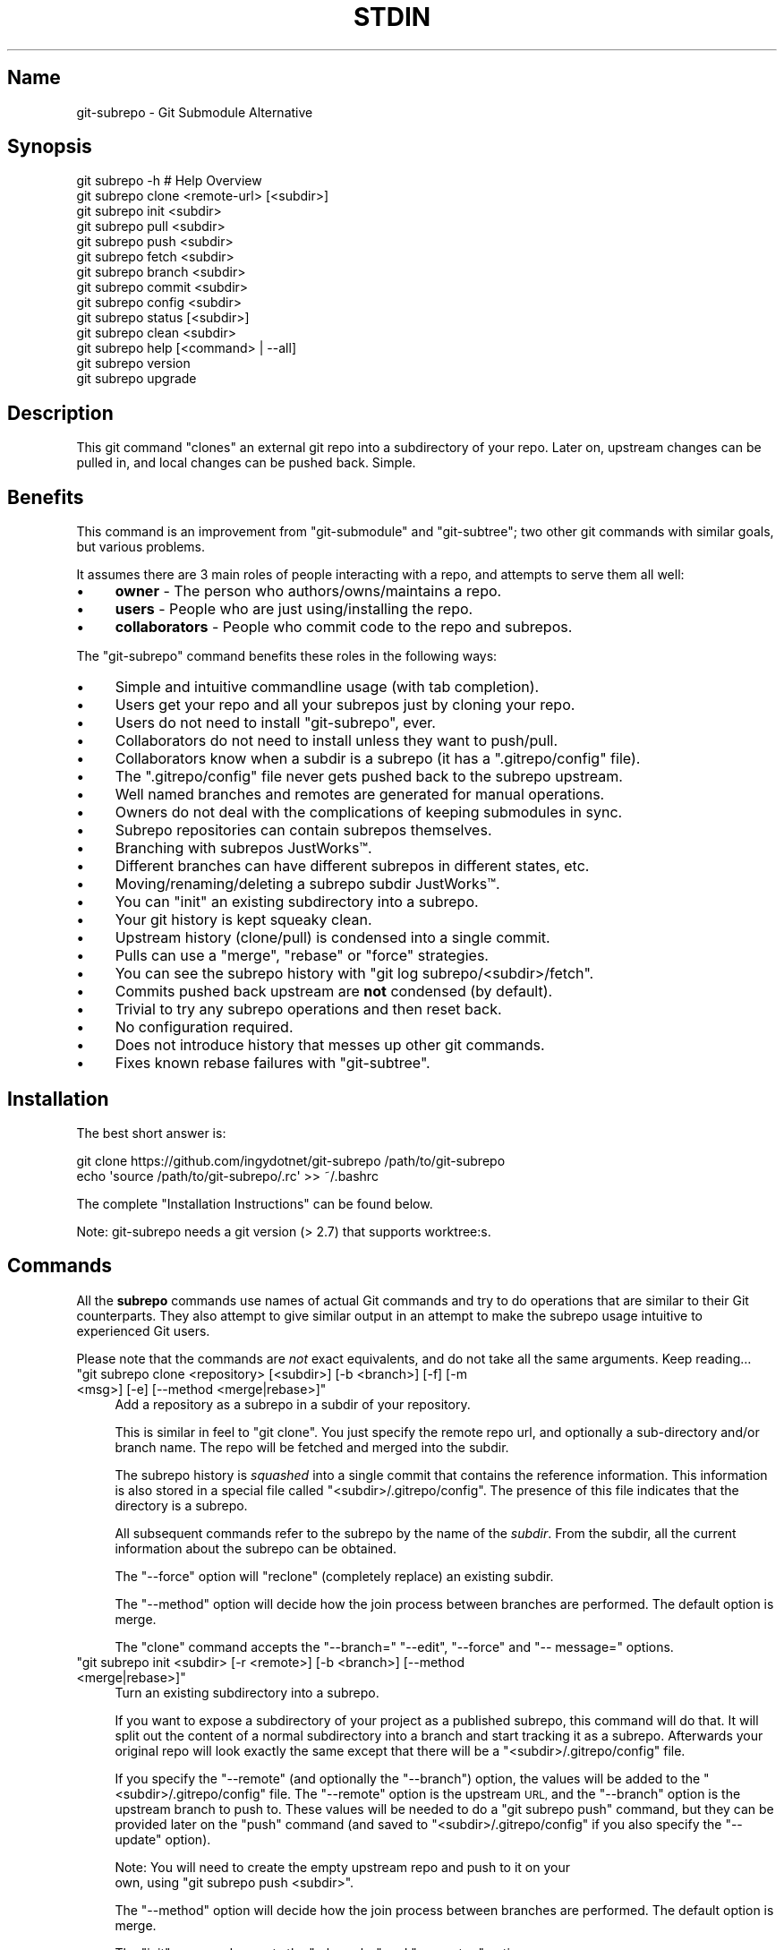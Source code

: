 .\" Automatically generated by Pod::Man 4.10 (Pod::Simple 3.35)
.\"
.\" Standard preamble:
.\" ========================================================================
.de Sp \" Vertical space (when we can't use .PP)
.if t .sp .5v
.if n .sp
..
.de Vb \" Begin verbatim text
.ft CW
.nf
.ne \\$1
..
.de Ve \" End verbatim text
.ft R
.fi
..
.\" Set up some character translations and predefined strings.  \*(-- will
.\" give an unbreakable dash, \*(PI will give pi, \*(L" will give a left
.\" double quote, and \*(R" will give a right double quote.  \*(C+ will
.\" give a nicer C++.  Capital omega is used to do unbreakable dashes and
.\" therefore won't be available.  \*(C` and \*(C' expand to `' in nroff,
.\" nothing in troff, for use with C<>.
.tr \(*W-
.ds C+ C\v'-.1v'\h'-1p'\s-2+\h'-1p'+\s0\v'.1v'\h'-1p'
.ie n \{\
.    ds -- \(*W-
.    ds PI pi
.    if (\n(.H=4u)&(1m=24u) .ds -- \(*W\h'-12u'\(*W\h'-12u'-\" diablo 10 pitch
.    if (\n(.H=4u)&(1m=20u) .ds -- \(*W\h'-12u'\(*W\h'-8u'-\"  diablo 12 pitch
.    ds L" ""
.    ds R" ""
.    ds C` ""
.    ds C' ""
'br\}
.el\{\
.    ds -- \|\(em\|
.    ds PI \(*p
.    ds L" ``
.    ds R" ''
.    ds C`
.    ds C'
'br\}
.\"
.\" Escape single quotes in literal strings from groff's Unicode transform.
.ie \n(.g .ds Aq \(aq
.el       .ds Aq '
.\"
.\" If the F register is >0, we'll generate index entries on stderr for
.\" titles (.TH), headers (.SH), subsections (.SS), items (.Ip), and index
.\" entries marked with X<> in POD.  Of course, you'll have to process the
.\" output yourself in some meaningful fashion.
.\"
.\" Avoid warning from groff about undefined register 'F'.
.de IX
..
.nr rF 0
.if \n(.g .if rF .nr rF 1
.if (\n(rF:(\n(.g==0)) \{\
.    if \nF \{\
.        de IX
.        tm Index:\\$1\t\\n%\t"\\$2"
..
.        if !\nF==2 \{\
.            nr % 0
.            nr F 2
.        \}
.    \}
.\}
.rr rF
.\" ========================================================================
.\"
.IX Title "STDIN 1"
.TH STDIN 1 "January 2020" "Generated by Swim v0.1.48" "Git Submodule Alternative"
.\" For nroff, turn off justification.  Always turn off hyphenation; it makes
.\" way too many mistakes in technical documents.
.if n .ad l
.nh
.SH "Name"
.IX Header "Name"
git-subrepo \- Git Submodule Alternative
.SH "Synopsis"
.IX Header "Synopsis"
.Vb 1
\&    git subrepo \-h    # Help Overview
\&
\&    git subrepo clone <remote\-url> [<subdir>]
\&    git subrepo init <subdir>
\&    git subrepo pull <subdir>
\&    git subrepo push <subdir>
\&
\&    git subrepo fetch <subdir>
\&    git subrepo branch <subdir>
\&    git subrepo commit <subdir>
\&    git subrepo config <subdir>
\&
\&    git subrepo status [<subdir>]
\&    git subrepo clean <subdir>
\&
\&    git subrepo help [<command> | \-\-all]
\&    git subrepo version
\&    git subrepo upgrade
.Ve
.SH "Description"
.IX Header "Description"
This git command \*(L"clones\*(R" an external git repo into a subdirectory of your
repo. Later on, upstream changes can be pulled in, and local changes can be
pushed back. Simple.
.SH "Benefits"
.IX Header "Benefits"
This command is an improvement from \f(CW\*(C`git\-submodule\*(C'\fR and \f(CW\*(C`git\-subtree\*(C'\fR; two
other git commands with similar goals, but various problems.
.PP
It assumes there are 3 main roles of people interacting with a repo, and
attempts to serve them all well:
.IP "\(bu" 4
\&\fBowner\fR \- The person who authors/owns/maintains a repo.
.IP "\(bu" 4
\&\fBusers\fR \- People who are just using/installing the repo.
.IP "\(bu" 4
\&\fBcollaborators\fR \- People who commit code to the repo and subrepos.
.PP
The \f(CW\*(C`git\-subrepo\*(C'\fR command benefits these roles in the following ways:
.IP "\(bu" 4
Simple and intuitive commandline usage (with tab completion).
.IP "\(bu" 4
Users get your repo and all your subrepos just by cloning your repo.
.IP "\(bu" 4
Users do not need to install \f(CW\*(C`git\-subrepo\*(C'\fR, ever.
.IP "\(bu" 4
Collaborators do not need to install unless they want to push/pull.
.IP "\(bu" 4
Collaborators know when a subdir is a subrepo (it has a \f(CW\*(C`.gitrepo/config\*(C'\fR file).
.IP "\(bu" 4
The \f(CW\*(C`.gitrepo/config\*(C'\fR file never gets pushed back to the subrepo upstream.
.IP "\(bu" 4
Well named branches and remotes are generated for manual operations.
.IP "\(bu" 4
Owners do not deal with the complications of keeping submodules in sync.
.IP "\(bu" 4
Subrepo repositories can contain subrepos themselves.
.IP "\(bu" 4
Branching with subrepos JustWorks™.
.IP "\(bu" 4
Different branches can have different subrepos in different states, etc.
.IP "\(bu" 4
Moving/renaming/deleting a subrepo subdir JustWorks™.
.IP "\(bu" 4
You can \f(CW\*(C`init\*(C'\fR an existing subdirectory into a subrepo.
.IP "\(bu" 4
Your git history is kept squeaky clean.
.IP "\(bu" 4
Upstream history (clone/pull) is condensed into a single commit.
.IP "\(bu" 4
Pulls can use a \f(CW\*(C`merge\*(C'\fR, \f(CW\*(C`rebase\*(C'\fR or \f(CW\*(C`force\*(C'\fR strategies.
.IP "\(bu" 4
You can see the subrepo history with \f(CW\*(C`git log subrepo/<subdir>/fetch\*(C'\fR.
.IP "\(bu" 4
Commits pushed back upstream are \fBnot\fR condensed (by default).
.IP "\(bu" 4
Trivial to try any subrepo operations and then reset back.
.IP "\(bu" 4
No configuration required.
.IP "\(bu" 4
Does not introduce history that messes up other git commands.
.IP "\(bu" 4
Fixes known rebase failures with \f(CW\*(C`git\-subtree\*(C'\fR.
.SH "Installation"
.IX Header "Installation"
The best short answer is:
.PP
.Vb 2
\&    git clone https://github.com/ingydotnet/git\-subrepo /path/to/git\-subrepo
\&    echo \*(Aqsource /path/to/git\-subrepo/.rc\*(Aq >> ~/.bashrc
.Ve
.PP
The complete \*(L"Installation Instructions\*(R" can be found below.
.PP
Note: git-subrepo needs a git version (> 2.7) that supports worktree:s.
.SH "Commands"
.IX Header "Commands"
All the \fBsubrepo\fR commands use names of actual Git commands and try to do
operations that are similar to their Git counterparts. They also attempt to
give similar output in an attempt to make the subrepo usage intuitive to
experienced Git users.
.PP
Please note that the commands are \fInot\fR exact equivalents, and do not take
all the same arguments. Keep reading…
.ie n .IP """git subrepo clone <repository> [<subdir>] [\-b <branch>] [\-f] [\-m <msg>] [\-e] [\-\-method <merge|rebase>]""" 4
.el .IP "\f(CWgit subrepo clone <repository> [<subdir>] [\-b <branch>] [\-f] [\-m <msg>] [\-e] [\-\-method <merge|rebase>]\fR" 4
.IX Item "git subrepo clone <repository> [<subdir>] [-b <branch>] [-f] [-m <msg>] [-e] [--method <merge|rebase>]"
Add a repository as a subrepo in a subdir of your repository.
.Sp
This is similar in feel to \f(CW\*(C`git clone\*(C'\fR. You just specify the remote repo url,
and optionally a sub-directory and/or branch name. The repo will be fetched
and merged into the subdir.
.Sp
The subrepo history is \fIsquashed\fR into a single commit that contains the
reference information. This information is also stored in a special file
called \f(CW\*(C`<subdir>/.gitrepo/config\*(C'\fR. The presence of this file indicates that the
directory is a subrepo.
.Sp
All subsequent commands refer to the subrepo by the name of the
\&\fIsubdir\fR. From the subdir, all the current information about the subrepo
can be obtained.
.Sp
The \f(CW\*(C`\-\-force\*(C'\fR option will \*(L"reclone\*(R" (completely replace) an existing subdir.
.Sp
The \f(CW\*(C`\-\-method\*(C'\fR option will decide how the join process between branches are
performed. The default option is merge.
.Sp
The \f(CW\*(C`clone\*(C'\fR command accepts the \f(CW\*(C`\-\-branch=\*(C'\fR \f(CW\*(C`\-\-edit\*(C'\fR, \f(CW\*(C`\-\-force\*(C'\fR and \f(CW\*(C`\-\-
message=\*(C'\fR options.
.ie n .IP """git subrepo init <subdir> [\-r <remote>] [\-b <branch>] [\-\-method <merge|rebase>]""" 4
.el .IP "\f(CWgit subrepo init <subdir> [\-r <remote>] [\-b <branch>] [\-\-method <merge|rebase>]\fR" 4
.IX Item "git subrepo init <subdir> [-r <remote>] [-b <branch>] [--method <merge|rebase>]"
Turn an existing subdirectory into a subrepo.
.Sp
If you want to expose a subdirectory of your project as a published subrepo,
this command will do that. It will split out the content of a normal
subdirectory into a branch and start tracking it as a subrepo. Afterwards your
original repo will look exactly the same except that there will be a \f(CW\*(C`<subdir>/.gitrepo/config\*(C'\fR file.
.Sp
If you specify the \f(CW\*(C`\-\-remote\*(C'\fR (and optionally the \f(CW\*(C`\-\-branch\*(C'\fR) option, the
values will be added to the \f(CW\*(C`<subdir>/.gitrepo/config\*(C'\fR file. The \f(CW\*(C`\-\-remote\*(C'\fR
option is the upstream \s-1URL,\s0 and the \f(CW\*(C`\-\-branch\*(C'\fR option is the upstream branch
to push to. These values will be needed to do a \f(CW\*(C`git subrepo push\*(C'\fR command,
but they can be provided later on the \f(CW\*(C`push\*(C'\fR command (and saved to \f(CW\*(C`<subdir>/.gitrepo/config\*(C'\fR if you also specify the \f(CW\*(C`\-\-update\*(C'\fR option).
.Sp
Note: You will need to create the empty upstream repo and push to it on your
      own, using \f(CW\*(C`git subrepo push <subdir>\*(C'\fR.
.Sp
The \f(CW\*(C`\-\-method\*(C'\fR option will decide how the join process between branches are
performed. The default option is merge.
.Sp
The \f(CW\*(C`init\*(C'\fR command accepts the \f(CW\*(C`\-\-branch=\*(C'\fR and \f(CW\*(C`\-\-remote=\*(C'\fR options.
.ie n .IP """git subrepo pull <subdir>|\-\-all [\-M|\-R|\-f] [\-m <msg>] [\-e] [\-b <branch>] [\-r <remote>] [\-u]""" 4
.el .IP "\f(CWgit subrepo pull <subdir>|\-\-all [\-M|\-R|\-f] [\-m <msg>] [\-e] [\-b <branch>] [\-r <remote>] [\-u]\fR" 4
.IX Item "git subrepo pull <subdir>|--all [-M|-R|-f] [-m <msg>] [-e] [-b <branch>] [-r <remote>] [-u]"
Update the subrepo subdir with the latest upstream changes.
.Sp
The \f(CW\*(C`pull\*(C'\fR command fetches the latest content from the remote branch pointed
to by the subrepo's \f(CW\*(C`.gitrepo/config\*(C'\fR file, and then tries to merge the changes into
the corresponding subdir. It does this by making a branch of the local commits
to the subdir and then merging or rebasing (see below) it with the fetched
upstream content. After the merge, the content of the new branch replaces your
subdir, the \f(CW\*(C`.gitrepo/config\*(C'\fR file is updated and a single 'pull' commit is added to
your mainline history.
.Sp
The \f(CW\*(C`pull\*(C'\fR command will attempt to do the following commands in one go:
.Sp
.Vb 6
\&    git subrepo fetch <subdir>
\&    git subrepo branch <subdir>
\&    git merge/rebase subrepo/<subdir>/fetch subrepo/<subdir>
\&    git subrepo commit <subdir>
\&    # Only needed for a consequential push:
\&    git update\-ref refs/subrepo/<subdir>/pull subrepo/<subdir>
.Ve
.Sp
In other words, you could do all the above commands yourself, for the same
effect. If any of the commands fail, subrepo will stop and tell you to finish
this by hand. Generally a failure would be in the merge or rebase part, where
conflicts can happen. Since Git has lots of ways to resolve conflicts to your
personal tastes, the subrepo command defers to letting you do this by hand.
.Sp
When pulling new data, the method selected in clone/init is used. This has no
effect on the final result of the pull, since it becomes a single commit. But
it does affect the resulting \f(CW\*(C`subrepo/<subdir>\*(C'\fR branch, which is often
used for a subrepo \f(CW\*(C`push\*(C'\fR command. See 'push' below for more information. If
you want to change the method you can use the \f(CW\*(C`config\*(C'\fR command for this.
.Sp
When you pull you can assume a fast-forward strategy (default) or you can
specify a \f(CW\*(C`\-\-rebase\*(C'\fR, \f(CW\*(C`\-\-merge\*(C'\fR or \f(CW\*(C`\-\-force\*(C'\fR strategy. The latter is the
same as a \f(CW\*(C`clone \-\-force\*(C'\fR operation, using the current remote and branch.
.Sp
Like the \f(CW\*(C`clone\*(C'\fR command, \f(CW\*(C`pull\*(C'\fR will squash all the changes (since the last
pull or clone) into one commit. This keeps your mainline history nice and
clean. You can easily see the subrepo's history with the \f(CW\*(C`git log\*(C'\fR command:
.Sp
.Vb 1
\&    git log refs/subrepo/<subdir>/fetch
.Ve
.Sp
The set of commands used above are described in detail below.
.Sp
The \f(CW\*(C`pull\*(C'\fR command accepts the \f(CW\*(C`\-\-all\*(C'\fR, \f(CW\*(C`\-\-branch=\*(C'\fR, \f(CW\*(C`\-\-edit\*(C'\fR, \f(CW\*(C`\-\-force\*(C'\fR,
\&\f(CW\*(C`\-\-message=\*(C'\fR, \f(CW\*(C`\-\-remote=\*(C'\fR and \f(CW\*(C`\-\-update\*(C'\fR options.
.ie n .IP """git subrepo push <subdir>|\-\-all [<branch>] [\-r <remote>] [\-b <branch>] [\-M|\-R] [\-u] [\-f] [\-s] [\-N]""" 4
.el .IP "\f(CWgit subrepo push <subdir>|\-\-all [<branch>] [\-r <remote>] [\-b <branch>] [\-M|\-R] [\-u] [\-f] [\-s] [\-N]\fR" 4
.IX Item "git subrepo push <subdir>|--all [<branch>] [-r <remote>] [-b <branch>] [-M|-R] [-u] [-f] [-s] [-N]"
Push a properly merged subrepo branch back upstream.
.Sp
This command takes the subrepo branch from a successful pull command and
pushes the history back to its designated remote and branch. You can also use
the \f(CW\*(C`branch\*(C'\fR command and merge things yourself before pushing if you want to
(although that is probably a rare use case).
.Sp
The \f(CW\*(C`push\*(C'\fR command requires a branch that has been properly merged/rebased
with the upstream \s-1HEAD\s0 (unless the upstream \s-1HEAD\s0 is empty, which is common
when doing a first \f(CW\*(C`push\*(C'\fR after an \f(CW\*(C`init\*(C'\fR). That means the upstream \s-1HEAD\s0 is
one of the commits in the branch.
.Sp
By default the branch ref \f(CW\*(C`refs/subrepo/<subdir>/pull\*(C'\fR will be pushed,
but you can specify a (properly merged) branch to push.
.Sp
After that, the \f(CW\*(C`push\*(C'\fR command just checks that the branch contains the
upstream \s-1HEAD\s0 and then pushes it upstream.
.Sp
The \f(CW\*(C`\-\-force\*(C'\fR option will do a force push. Force pushes are typically
discouraged. Only use this option if you fully understand it. (The \f(CW\*(C`\-\-force\*(C'\fR
option will \s-1NOT\s0 check for a proper merge. \s-1ANY\s0 branch will be force pushed!)
.Sp
The \f(CW\*(C`push\*(C'\fR command accepts the \f(CW\*(C`\-\-all\*(C'\fR, \f(CW\*(C`\-\-branch=\*(C'\fR, \f(CW\*(C`\-\-dry\-run\*(C'\fR, \f(CW\*(C`\-\-
force\*(C'\fR, \f(CW\*(C`\-\-merge\*(C'\fR, \f(CW\*(C`\-\-rebase\*(C'\fR, \f(CW\*(C`\-\-remote=\*(C'\fR, \f(CW\*(C`\-\-squash\*(C'\fR and \f(CW\*(C`\-\-
update\*(C'\fR options.
.ie n .IP """git subrepo fetch <subdir>|\-\-all [\-r <remote>] [\-b <branch>]""" 4
.el .IP "\f(CWgit subrepo fetch <subdir>|\-\-all [\-r <remote>] [\-b <branch>]\fR" 4
.IX Item "git subrepo fetch <subdir>|--all [-r <remote>] [-b <branch>]"
Fetch the remote/upstream content for a subrepo.
.Sp
It will create a Git reference called \f(CW\*(C`subrepo/<subdir>/fetch\*(C'\fR that
points at the same commit as \f(CW\*(C`FETCH_HEAD\*(C'\fR. It will also create a remote
called \f(CW\*(C`subrepo/<subdir>\*(C'\fR. These are temporary and you can easily remove
them with the subrepo \f(CW\*(C`clean\*(C'\fR command.
.Sp
The \f(CW\*(C`fetch\*(C'\fR command accepts the \f(CW\*(C`\-\-all\*(C'\fR, \f(CW\*(C`\-\-branch=\*(C'\fR and \f(CW\*(C`\-\-
remote=\*(C'\fR options.
.ie n .IP """git subrepo branch <subdir>|\-\-all [\-f] [\-F]""" 4
.el .IP "\f(CWgit subrepo branch <subdir>|\-\-all [\-f] [\-F]\fR" 4
.IX Item "git subrepo branch <subdir>|--all [-f] [-F]"
Create a branch with local subrepo commits.
.Sp
Scan the history of the mainline for all the commits that affect the \f(CW\*(C`subdir\*(C'\fR
and create a new branch from them called \f(CW\*(C`subrepo/<subdir>\*(C'\fR.
.Sp
This is useful for doing \f(CW\*(C`pull\*(C'\fR and \f(CW\*(C`push\*(C'\fR commands by hand.
.Sp
Use the \f(CW\*(C`\-\-force\*(C'\fR option to write over an existing \f(CW\*(C`subrepo/<subdir>\*(C'\fR branch.
.Sp
The \f(CW\*(C`branch\*(C'\fR command accepts the \f(CW\*(C`\-\-all\*(C'\fR, \f(CW\*(C`\-\-fetch\*(C'\fR and \f(CW\*(C`\-\-force\*(C'\fR options.
.ie n .IP """git subrepo commit <subdir> [<subrepo\-ref>] [\-m <msg>] [\-e] [\-f] [\-F]""" 4
.el .IP "\f(CWgit subrepo commit <subdir> [<subrepo\-ref>] [\-m <msg>] [\-e] [\-f] [\-F]\fR" 4
.IX Item "git subrepo commit <subdir> [<subrepo-ref>] [-m <msg>] [-e] [-f] [-F]"
Add subrepo branch to current history as a single commit.
.Sp
This command is generally used after a hand-merge. You have done a \f(CW\*(C`subrepo
branch\*(C'\fR and merged (rebased) it with the upstream. This command takes the \s-1HEAD\s0
of that branch, puts its content into the subrepo subdir and adds a new commit
for it to the top of your mainline history.
.Sp
This command requires that the upstream \s-1HEAD\s0 be in the \f(CW\*(C`subrepo/<subdir>\*(C'\fR
branch history. That way the same branch can push upstream. Use the \f(CW\*(C`\-\-force\*(C'\fR
option to commit anyway.
.Sp
The \f(CW\*(C`commit\*(C'\fR command accepts the \f(CW\*(C`\-\-edit\*(C'\fR, \f(CW\*(C`\-\-fetch\*(C'\fR, \f(CW\*(C`\-\-force\*(C'\fR and \f(CW\*(C`\-\-
message=\*(C'\fR options.
.ie n .IP """git subrepo status [<subdir>|\-\-all|\-\-ALL] [\-F] [\-q|\-v]""" 4
.el .IP "\f(CWgit subrepo status [<subdir>|\-\-all|\-\-ALL] [\-F] [\-q|\-v]\fR" 4
.IX Item "git subrepo status [<subdir>|--all|--ALL] [-F] [-q|-v]"
Get the status of a subrepo. Uses the \f(CW\*(C`\-\-all\*(C'\fR option by default. If the \f(CW\*(C`\-\-
quiet\*(C'\fR flag is used, just print the subrepo names, one per line.
.Sp
The \f(CW\*(C`\-\-verbose\*(C'\fR option will show all the recent local and upstream commits.
.Sp
Use \f(CW\*(C`\-\-ALL\*(C'\fR to show the subrepos of the subrepos (ie the
\&\*(L"subsubrepos\*(R"), if any.
.Sp
The \f(CW\*(C`status\*(C'\fR command accepts the \f(CW\*(C`\-\-all\*(C'\fR, \f(CW\*(C`\-\-ALL\*(C'\fR, \f(CW\*(C`\-\-fetch\*(C'\fR, \f(CW\*(C`\-\-quiet\*(C'\fR
and \f(CW\*(C`\-\-verbose\*(C'\fR options.
.ie n .IP """git subrepo clean <subdir>|\-\-all|\-\-ALL [\-f]""" 4
.el .IP "\f(CWgit subrepo clean <subdir>|\-\-all|\-\-ALL [\-f]\fR" 4
.IX Item "git subrepo clean <subdir>|--all|--ALL [-f]"
Remove artifacts created by \f(CW\*(C`fetch\*(C'\fR and \f(CW\*(C`branch\*(C'\fR commands.
.Sp
The \f(CW\*(C`fetch\*(C'\fR and \f(CW\*(C`branch\*(C'\fR operations (and other commands that call them)
create temporary things like refs, branches and remotes. This command removes
all those things.
.Sp
Use \f(CW\*(C`\-\-force\*(C'\fR to remove refs. Refs are not removed by default because they
are sometimes needed between commands.
.Sp
Use \f(CW\*(C`\-\-all\*(C'\fR to clean up after all the current subrepos. Sometimes you might
change to a branch where a subrepo doesn't exist, and then \f(CW\*(C`\-\-all\*(C'\fR won't find
it. Use \f(CW\*(C`\-\-ALL\*(C'\fR to remove any artifacts that were ever created by subrepo.
.Sp
To remove \s-1ALL\s0 subrepo artifacts:
.Sp
.Vb 1
\&    git subrepo clean \-\-ALL \-\-force
.Ve
.Sp
The \f(CW\*(C`clean\*(C'\fR command accepts the \f(CW\*(C`\-\-all\*(C'\fR, \f(CW\*(C`\-\-ALL\*(C'\fR, and \f(CW\*(C`\-\-force\*(C'\fR options.
.ie n .IP """git subrepo config <subdir> <option> [<value>] [\-f]""" 4
.el .IP "\f(CWgit subrepo config <subdir> <option> [<value>] [\-f]\fR" 4
.IX Item "git subrepo config <subdir> <option> [<value>] [-f]"
Read or update configuration values in the subdir/.gitrepo/config file.
.Sp
Because most of the values stored in the .gitrepo/config file are generated you
will need to use \f(CW\*(C`\-\-force\*(C'\fR if you want to change anything else then the
\&\f(CW\*(C`method\*(C'\fR option.
.Sp
Example to update the \f(CW\*(C`method\*(C'\fR option for a subrepo:
.Sp
.Vb 1
\&    git subrepo config foo method rebase
.Ve
.ie n .IP """git subrepo help [<command>|\-\-all]""" 4
.el .IP "\f(CWgit subrepo help [<command>|\-\-all]\fR" 4
.IX Item "git subrepo help [<command>|--all]"
Same as \f(CW\*(C`git help subrepo\*(C'\fR. Will launch the manpage. For the shorter usage,
use \f(CW\*(C`git subrepo \-h\*(C'\fR.
.Sp
Use \f(CW\*(C`git subrepo help <command>\*(C'\fR to get help for a specific command. Use
\&\f(CW\*(C`\-\-all\*(C'\fR to get a summary of all commands.
.Sp
The \f(CW\*(C`help\*(C'\fR command accepts the \f(CW\*(C`\-\-all\*(C'\fR option.
.ie n .IP """git subrepo version [\-q|\-v]""" 4
.el .IP "\f(CWgit subrepo version [\-q|\-v]\fR" 4
.IX Item "git subrepo version [-q|-v]"
This command will display version information about git-subrepo and its
environment. For just the version number, use \f(CW\*(C`git subrepo \-\-version\*(C'\fR. Use
\&\f(CW\*(C`\-\-verbose\*(C'\fR for more version info, and \f(CW\*(C`\-\-quiet\*(C'\fR for less.
.Sp
The \f(CW\*(C`version\*(C'\fR command accepts the \f(CW\*(C`\-\-quiet\*(C'\fR and \f(CW\*(C`\-\-verbose\*(C'\fR options.
.ie n .IP """git subrepo upgrade""" 4
.el .IP "\f(CWgit subrepo upgrade\fR" 4
.IX Item "git subrepo upgrade"
Upgrade the \f(CW\*(C`git\-subrepo\*(C'\fR software itself. This simply does a \f(CW\*(C`git pull\*(C'\fR
on the git repository that the code is running from. It only works if you
are on the \f(CW\*(C`master\*(C'\fR branch. It won't work if you installed \f(CW\*(C`git\-subrepo\*(C'\fR
using \f(CW\*(C`make install\*(C'\fR; in that case you'll need to \f(CW\*(C`make install\*(C'\fR from the
latest code.
.SH "Command Options"
.IX Header "Command Options"
.ie n .IP """\-h""" 4
.el .IP "\f(CW\-h\fR" 4
.IX Item "-h"
Show a brief view of the commands and options.
.ie n .IP """\-\-help""" 4
.el .IP "\f(CW\-\-help\fR" 4
.IX Item "--help"
Gives an overview of the help options available for the subrepo command.
.ie n .IP """\-\-version""" 4
.el .IP "\f(CW\-\-version\fR" 4
.IX Item "--version"
Print the git-subrepo version. Just the version number. Try the \f(CW\*(C`version\*(C'\fR
command for more version info.
.ie n .IP """\-\-all"" (""\-a"")" 4
.el .IP "\f(CW\-\-all\fR (\f(CW\-a\fR)" 4
.IX Item "--all (-a)"
If you have multiple subrepos, issue the command to all of them (if
applicable).
.ie n .IP """\-\-ALL"" (""\-A"")" 4
.el .IP "\f(CW\-\-ALL\fR (\f(CW\-A\fR)" 4
.IX Item "--ALL (-A)"
If you have subrepos that also have subrepos themselves, issue the command to
\&\s-1ALL\s0 of them. Note that the \f(CW\*(C`\-\-ALL\*(C'\fR option only works for a subset of the
commands that \f(CW\*(C`\-\-all\*(C'\fR works for.
.ie n .IP """\-\-branch=<branch\-name>"" (""\-b <branch\-name>"")" 4
.el .IP "\f(CW\-\-branch=<branch\-name>\fR (\f(CW\-b <branch\-name>\fR)" 4
.IX Item "--branch=<branch-name> (-b <branch-name>)"
Use a different upstream branch-name than the remote \s-1HEAD\s0 or the one saved in
\&\f(CW\*(C`.gitrepo/config\*(C'\fR locally.
.ie n .IP """\-\-dry\-run"" (""\-N"")" 4
.el .IP "\f(CW\-\-dry\-run\fR (\f(CW\-N\fR)" 4
.IX Item "--dry-run (-N)"
For the push command, do everything up until the push and then print out the
actual \f(CW\*(C`git push\*(C'\fR command needed to finish the operation.
.ie n .IP """\-\-edit"" (""\-e"")" 4
.el .IP "\f(CW\-\-edit\fR (\f(CW\-e\fR)" 4
.IX Item "--edit (-e)"
Edit the commit message before committing.
.ie n .IP """\-\-fetch"" (""\-F"")" 4
.el .IP "\f(CW\-\-fetch\fR (\f(CW\-F\fR)" 4
.IX Item "--fetch (-F)"
Use this option to fetch the upstream commits, before running the command.
.ie n .IP """\-\-force"" (""\-f"")" 4
.el .IP "\f(CW\-\-force\fR (\f(CW\-f\fR)" 4
.IX Item "--force (-f)"
Use this option to force certain commands that fail in the general case.
.Sp
\&\s-1NOTE:\s0 The \f(CW\*(C`\-\-force\*(C'\fR option means different things for different commands.
      Read the command specific doc for the exact meaning.
.ie n .IP """\-\-merge"" (""\-M"")" 4
.el .IP "\f(CW\-\-merge\fR (\f(CW\-M\fR)" 4
.IX Item "--merge (-M)"
Use a \f(CW\*(C`merge\*(C'\fR strategy to include upstream subrepo commits on a pull (or
setup for push).
.ie n .IP """\-\-message=<message>"" (""\-m <message>"")" 4
.el .IP "\f(CW\-\-message=<message>\fR (\f(CW\-m <message>\fR)" 4
.IX Item "--message=<message> (-m <message>)"
Specify your own commit message on the command line.
.ie n .IP """\-\-rebase"" (""\-R"")" 4
.el .IP "\f(CW\-\-rebase\fR (\f(CW\-R\fR)" 4
.IX Item "--rebase (-R)"
Use a \f(CW\*(C`rebase\*(C'\fR strategy to include upstream subrepo commits on a pull (or
setup for push).
.ie n .IP """\-\-remote=<remote\-url>"" (""\-r <remote\-url>"")" 4
.el .IP "\f(CW\-\-remote=<remote\-url>\fR (\f(CW\-r <remote\-url>\fR)" 4
.IX Item "--remote=<remote-url> (-r <remote-url>)"
Use a different remote-url than the one saved in \f(CW\*(C`.gitrepo/config\*(C'\fR locally.
.ie n .IP """\-\-squash"" (""\-s"")" 4
.el .IP "\f(CW\-\-squash\fR (\f(CW\-s\fR)" 4
.IX Item "--squash (-s)"
Squash all commits on a push into one new commit.
.ie n .IP """\-\-update"" (""\-u"")" 4
.el .IP "\f(CW\-\-update\fR (\f(CW\-u\fR)" 4
.IX Item "--update (-u)"
If \f(CW\*(C`\-\-branch\*(C'\fR or \f(CW\*(C`\-\-remote\*(C'\fR are used, and the command updates the
\&\f(CW\*(C`.gitrepo/config\*(C'\fR file, include these values to the update.
.SH "Output Options"
.IX Header "Output Options"
.ie n .IP """\-\-quiet"" (""\-q"")" 4
.el .IP "\f(CW\-\-quiet\fR (\f(CW\-q\fR)" 4
.IX Item "--quiet (-q)"
Print as little info as possible. Applicable to most commands.
.ie n .IP """\-\-verbose"" (""\-v"")" 4
.el .IP "\f(CW\-\-verbose\fR (\f(CW\-v\fR)" 4
.IX Item "--verbose (-v)"
Print more information about the command execution and results. Applicable to
most commands.
.ie n .IP """\-\-debug"" (""\-d"")" 4
.el .IP "\f(CW\-\-debug\fR (\f(CW\-d\fR)" 4
.IX Item "--debug (-d)"
Show the actual git (and other) commands being executed under the hood.
Applicable to most commands.
.ie n .IP """\-\-DEBUG"" (""\-x"")" 4
.el .IP "\f(CW\-\-DEBUG\fR (\f(CW\-x\fR)" 4
.IX Item "--DEBUG (-x)"
Use the Bash \f(CW\*(C`set \-x\*(C'\fR option which prints every command before it is
run. \s-1VERY\s0 noisy, but extremely useful in deep debugging. Applicable to
all commands.
.SH "Environment Variables"
.IX Header "Environment Variables"
The \f(CW\*(C`git\-subrepo\*(C'\fR command exports and honors some environment variables:
.ie n .IP """GIT_SUBREPO_ROOT""" 4
.el .IP "\f(CWGIT_SUBREPO_ROOT\fR" 4
.IX Item "GIT_SUBREPO_ROOT"
This is set by the \f(CW\*(C`.rc\*(C'\fR file, if you use that method to install / enable \f(CW\*(C`git\-
subrepo\*(C'\fR. It contains the path of the \f(CW\*(C`git\-subrepo\*(C'\fR repository.
.ie n .IP """GIT_SUBREPO_RUNNING""" 4
.el .IP "\f(CWGIT_SUBREPO_RUNNING\fR" 4
.IX Item "GIT_SUBREPO_RUNNING"
This variable is exported when \f(CW\*(C`git\-subrepo\*(C'\fR is running. It is set to the pid
of the \f(CW\*(C`git\-subrepo\*(C'\fR process that is running. Other processes, like git hooks
for instance, can use this information to adjust accordingly.
.ie n .IP """GIT_SUBREPO_COMMAND""" 4
.el .IP "\f(CWGIT_SUBREPO_COMMAND\fR" 4
.IX Item "GIT_SUBREPO_COMMAND"
This variable is exported when \f(CW\*(C`git\-subrepo\*(C'\fR is running. It is set to the
name of the \f(CW\*(C`git\-subrepo\*(C'\fR subcommand that is running.
.ie n .IP """GIT_SUBREPO_PAGER""" 4
.el .IP "\f(CWGIT_SUBREPO_PAGER\fR" 4
.IX Item "GIT_SUBREPO_PAGER"
Use this to specify the pager to use for long output commands. Defaults to
\&\f(CW$PAGER\fR or \f(CW\*(C`less\*(C'\fR.
.ie n .IP """GIT_SUBREPO_QUIET""" 4
.el .IP "\f(CWGIT_SUBREPO_QUIET\fR" 4
.IX Item "GIT_SUBREPO_QUIET"
Set this for quiet (\f(CW\*(C`\-q\*(C'\fR) output.
.ie n .IP """GIT_SUBREPO_VERBOSE""" 4
.el .IP "\f(CWGIT_SUBREPO_VERBOSE\fR" 4
.IX Item "GIT_SUBREPO_VERBOSE"
Set this for verbose (\f(CW\*(C`\-v\*(C'\fR) output.
.ie n .IP """GIT_SUBREPO_DEBUG""" 4
.el .IP "\f(CWGIT_SUBREPO_DEBUG\fR" 4
.IX Item "GIT_SUBREPO_DEBUG"
Set this for debugging (\f(CW\*(C`\-d\*(C'\fR) output.
.SH "Installation Instructions"
.IX Header "Installation Instructions"
There are currently 3 ways to install \f(CW\*(C`git\-subrepo\*(C'\fR. For all of them you need
to get the source code from GitHub:
.PP
.Vb 1
\&    git clone https://github.com/ingydotnet/git\-subrepo /path/to/git\-subrepo
.Ve
.PP
The first installation method is preferred: \f(CW\*(C`source\*(C'\fR the \f(CW\*(C`.rc\*(C'\fR file. Just
add a line like this one to your shell startup script:
.PP
.Vb 1
\&    source /path/to/git\-subrepo/.rc
.Ve
.PP
That will modify your \f(CW\*(C`PATH\*(C'\fR and \f(CW\*(C`MANPATH\*(C'\fR, and also enable command
completion.
.PP
The second method is to do these things by hand. This might afford you more
control of your shell environment. Simply add the \f(CW\*(C`lib\*(C'\fR and \f(CW\*(C`man\*(C'\fR
directories to your \f(CW\*(C`PATH\*(C'\fR and \f(CW\*(C`MANPATH\*(C'\fR:
.PP
.Vb 3
\&    export GIT_SUBREPO_ROOT="/path/to/git\-subrepo"
\&    export PATH="/path/to/git\-subrepo/lib:$PATH"
\&    export MANPATH="/path/to/git\-subrepo/man:$MANPATH"
.Ve
.PP
See below for info on how to turn on Command Completion.
.PP
The third method is a standard system install, which puts \f(CW\*(C`git\-subrepo\*(C'\fR next
to your other git commands:
.PP
.Vb 1
\&    make install        # Possibly with \*(Aqsudo\*(Aq
.Ve
.PP
This method does not account for upgrading and command completion yet.
.SS "Windows"
.IX Subsection "Windows"
This command is known to work in these Windows environments:
.IP "\(bu" 4
Git for Windows \*(-- <https://git\-for\-windows.github.io/>
.IP "\(bu" 4
Babun \*(-- <http://babun.github.io/>
.IP "\(bu" 4
Cygwin \*(-- <https://www.cygwin.com/>
.PP
Let us know if there are others that it works (or doesn't work) in.
.SH "Testing"
.IX Header "Testing"
The \f(CW\*(C`git\-subrepo\*(C'\fR repository comes with a extensive test suite. You can
run it with:
.PP
.Vb 1
\&    make test
.Ve
.PP
or if you don't have \f(CW\*(C`make\*(C'\fR on your system:
.PP
.Vb 1
\&    prove \-v test
.Ve
.SH "Upgrading"
.IX Header "Upgrading"
If you used the \f(CW\*(C`.rc\*(C'\fR or \f(CW\*(C`PATH\*(C'\fR method of installation, just run this to
upgrade \f(CW\*(C`git\-subrepo\*(C'\fR:
.PP
.Vb 1
\&    git subrepo upgrade
.Ve
.PP
Or (same thing):
.PP
.Vb 2
\&    cd /path/to/git\-subrepo
\&    git pull
.Ve
.PP
If you used \f(CW\*(C`make install\*(C'\fR method, then run this again (after \f(CW\*(C`git pull\*(C'\fR):
.PP
.Vb 1
\&    make install        # Possibly with \*(Aqsudo\*(Aq
.Ve
.SH "Command Completion"
.IX Header "Command Completion"
The \f(CW\*(C`git subrepo\*(C'\fR command supports \f(CW\*(C`<TAB>\*(C'\fR\-based command completion. If
you don't use the \f(CW\*(C`.rc\*(C'\fR script (see Installation, above), you'll need to
enable this manually to use it.
.SS "In Bash"
.IX Subsection "In Bash"
If your Bash setup does not already provide command completion for Git, you'll
need to enable that first:
.PP
.Vb 1
\&    source <Git completion script>
.Ve
.PP
On your system, the Git completion script might be found at any of the
following locations (or somewhere else that we don't know about):
.IP "\(bu" 4
\&\f(CW\*(C`/etc/bash_completion.d/git\*(C'\fR
.IP "\(bu" 4
\&\f(CW\*(C`/usr/share/bash\-completion/git\*(C'\fR
.IP "\(bu" 4
\&\f(CW\*(C`/usr/share/bash\-completion/completions/git\*(C'\fR
.IP "\(bu" 4
\&\f(CW\*(C`/opt/local/share/bash\-completion/completions/git\*(C'\fR
.IP "\(bu" 4
\&\f(CW\*(C`/usr/local/etc/bash_completion.d/git\*(C'\fR
.IP "\(bu" 4
\&\f(CW\*(C`~/.homebrew/etc/bash_completion.d/git\*(C'\fR
.PP
In case you can't find any of these, this repository contains a copy of the
Git completion script:
.PP
.Vb 1
\&    source /path/to/git\-subrepo/share/git\-completion.bash
.Ve
.PP
Once Git completion is enabled (whether you needed to do that manually or
not), you can turn on \f(CW\*(C`git\-subrepo\*(C'\fR completion with a command like this:
.PP
.Vb 1
\&    source /path/to/git\-subrepo/share/completion.bash
.Ve
.SS "In zsh"
.IX Subsection "In zsh"
In the Z shell (zsh), you can manually enable \f(CW\*(C`git\-subrepo\*(C'\fR completion by
adding the following line to your \f(CW\*(C`~/.zshrc\*(C'\fR, \fBbefore\fR the \f(CW\*(C`compinit\*(C'\fR
function is called:
.PP
.Vb 1
\&    fpath=(\*(Aq/path/to/git\-subrepo/share/zsh\-completion\*(Aq $fpath)
.Ve
.SH "Status"
.IX Header "Status"
The git-subrepo command has been in use for well over a year and seems to get
the job done. Development is still ongoing but mostly just for fixing bugs.
.PP
Trying subrepo out is simple and painless (this is not \f(CW\*(C`git submodule\*(C'\fR).
Nothing is permanent (if you do not push to shared remotes). ie You can always
play around and reset back to the beginning without pain.
.PP
This command has a test suite (run \f(CW\*(C`make test\*(C'\fR), but surely has many bugs. If
you have expertise with Git and subcommands, please review the code, and file
issues on anything that seems wrong.
.PP
If you want to chat about the \f(CW\*(C`git\-subrepo\*(C'\fR command, join \f(CW\*(C`#gitcommands\*(C'\fR on
\&\f(CW\*(C`irc.freenode.net\*(C'\fR.
.SH "Notes"
.IX Header "Notes"
.IP "\(bu" 4
Works on \s-1POSIX\s0 systems: Linux, \s-1BSD, OSX,\s0 etc.
.IP "\(bu" 4
Works on various Windows environments. See \*(L"Windows\*(R" section above.
.IP "\(bu" 4
The \f(CW\*(C`git\-subrepo\*(C'\fR repo itself has 2 subrepos under the \f(CW\*(C`ext/\*(C'\fR subdirectory.
.IP "\(bu" 4
Written in (very modern) Bash, with full test suite. Take a look.
.IP "\(bu" 4
A \f(CW\*(C`.gitrepo/config\*(C'\fR file never is in the top level dir (next to a \f(CW\*(C`.git/\*(C'\fR dir).
.SH "Authors"
.IX Header "Authors"
.IP "\(bu" 4
Ingy döt Net <ingy@ingy.net>
.IP "\(bu" 4
Magnus Carlsson <grimmymail@gmail.com>
.SH "License and Copyright"
.IX Header "License and Copyright"
The \s-1MIT\s0 License (\s-1MIT\s0)
.PP
Copyright (c) 2013\-2020 Ingy döt Net
